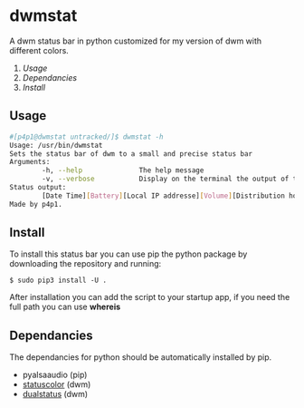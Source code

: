 * dwmstat
A dwm status bar in python customized for my version of dwm with different colors.

1. [[Usage]]
2. [[Dependancies]]
3. [[Install]]

** Usage
#+BEGIN_SRC bash
#[p4p1@dwmstat untracked/]$ dwmstat -h
Usage: /usr/bin/dwmstat
Sets the status bar of dwm to a small and precise status bar
Arguments:
        -h, --help              The help message
        -v, --verbose           Display on the terminal the output of the command
Status output:
        [Date Time][Battery][Local IP addresse][Volume][Distribution hostname]
Made by p4p1.
#+END_SRC
** Install
To install this status bar you can use pip the python package by downloading the
repository and running:
#+BEGIN_SRC
$ sudo pip3 install -U .
#+END_SRC
After installation you can add the script to your startup app, if you need the full
path you can use *whereis*
** Dependancies
The dependancies for python should be automatically installed by pip.
- pyalsaaudio (pip)
- [[https://dwm.suckless.org/patches/statuscolors/][statuscolor]] (dwm)
- [[https://dwm.suckless.org/patches/dualstatus/][dualstatus]] (dwm)
